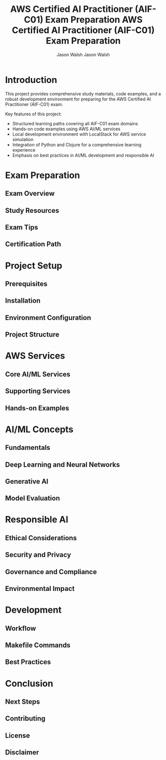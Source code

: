 # Created 2024-09-10 Tue 14:21
#+title: AWS Certified AI Practitioner (AIF-C01) Exam Preparation AWS Certified AI Practitioner (AIF-C01) Exam Preparation
#+author: Jason Walsh Jason Walsh
#+property: AIF_C01_BUCKET aif-c01-jwalsh

#+property: AIF_C01_BUCKET aif-c01-jwalsh
* Introduction

This project provides comprehensive study materials, code examples, and a robust development environment for preparing for the AWS Certified AI Practitioner (AIF-C01) exam.

Key features of this project:
- Structured learning paths covering all AIF-C01 exam domains
- Hands-on code examples using AWS AI/ML services
- Local development environment with LocalStack for AWS service simulation
- Integration of Python and Clojure for a comprehensive learning experience
- Emphasis on best practices in AI/ML development and responsible AI
* Exam Preparation

** Exam Overview
** Study Resources
** Exam Tips
** Certification Path
* Project Setup

** Prerequisites
** Installation
** Environment Configuration
** Project Structure
* AWS Services

** Core AI/ML Services
** Supporting Services
** Hands-on Examples
* AI/ML Concepts

** Fundamentals
** Deep Learning and Neural Networks
** Generative AI
** Model Evaluation
* Responsible AI

** Ethical Considerations
** Security and Privacy
** Governance and Compliance
** Environmental Impact
* Development

** Workflow
** Makefile Commands
** Best Practices
* Conclusion

** Next Steps
** Contributing
** License
** Disclaimer
